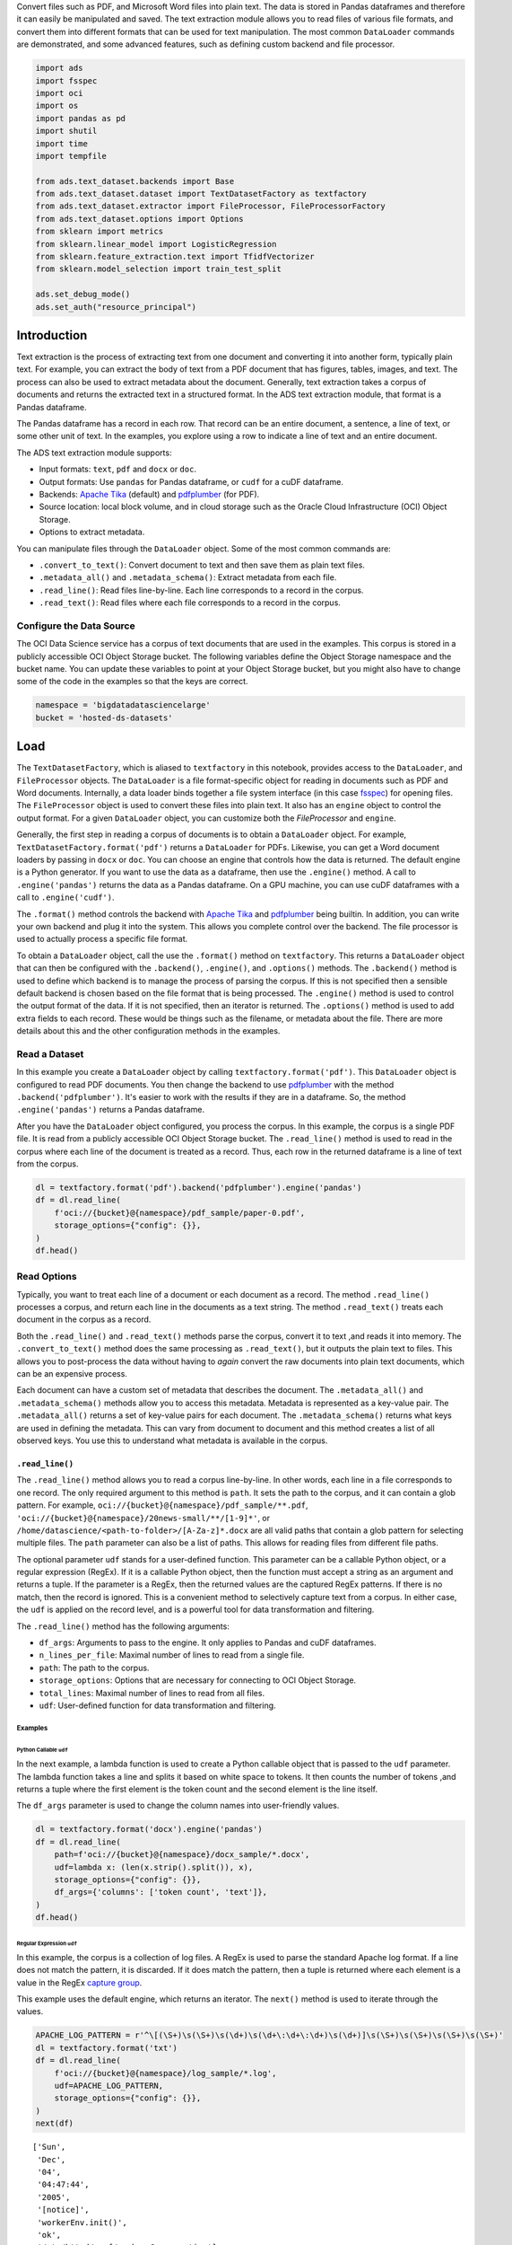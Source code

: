 Convert files such as PDF, and Microsoft Word files into plain text. The data is stored in Pandas dataframes and therefore it can easily be manipulated and saved. The text extraction module allows you to read files of various file formats, and convert them into different formats that can be used for text manipulation. The most common ``DataLoader`` commands are demonstrated, and some advanced features, such as defining custom backend and file processor.

.. code-block:: python3

    import ads
    import fsspec
    import oci
    import os
    import pandas as pd
    import shutil
    import time
    import tempfile
    
    from ads.text_dataset.backends import Base
    from ads.text_dataset.dataset import TextDatasetFactory as textfactory
    from ads.text_dataset.extractor import FileProcessor, FileProcessorFactory
    from ads.text_dataset.options import Options
    from sklearn import metrics
    from sklearn.linear_model import LogisticRegression
    from sklearn.feature_extraction.text import TfidfVectorizer
    from sklearn.model_selection import train_test_split
    
    ads.set_debug_mode()
    ads.set_auth("resource_principal")

Introduction
************

Text extraction is the process of extracting text from one document and converting it into another form, typically plain text. For example, you can extract the body of text from a PDF document that has figures, tables, images, and text. The process can also be used to extract metadata about the document. Generally, text extraction takes a corpus of documents and returns the extracted text in a structured format. In the ADS text extraction module, that format is a Pandas dataframe.

The Pandas dataframe has a record in each row. That record can be an entire document, a sentence, a line of text, or some other unit of text. In the examples, you explore using a row to indicate a line of text and an entire document.

The ADS text extraction module supports:

*  Input formats: ``text``, ``pdf`` and ``docx`` or ``doc``.
*  Output formats: Use ``pandas`` for Pandas dataframe, or ``cudf`` for a cuDF dataframe.
*  Backends: `Apache Tika <https://tika.apache.org/>`__ (default) and `pdfplumber <https://github.com/jsvine/pdfplumber>`__ (for PDF).
*  Source location: local block volume, and in cloud storage such as the Oracle Cloud Infrastructure (OCI) Object Storage.
*  Options to extract metadata.

You can manipulate files through the ``DataLoader`` object. Some of the most common commands are:

*  ``.convert_to_text()``: Convert document to text and then save them as plain text files.
*  ``.metadata_all()`` and ``.metadata_schema()``: Extract metadata from each file.
*  ``.read_line()``: Read files line-by-line. Each line corresponds to a record in the corpus.
*  ``.read_text()``: Read files where each file corresponds to a record in the corpus.

Configure the Data Source
=========================

The OCI Data Science service has a corpus of text documents that are used in the examples. This corpus is stored in a publicly accessible OCI Object Storage bucket. The following variables define the Object Storage namespace and the bucket name. You can update these variables to point at your Object Storage bucket, but you might also have to change some of the code in the examples so that the keys are correct.

.. code-block:: python3

    namespace = 'bigdatadatasciencelarge'
    bucket = 'hosted-ds-datasets'

Load
****

The ``TextDatasetFactory``, which is aliased to ``textfactory`` in this notebook, provides access to the ``DataLoader``, and ``FileProcessor`` objects. The ``DataLoader`` is a file format-specific object for reading in documents such as PDF and Word documents. Internally, a data loader binds together a file system interface (in this case `fsspec <https://filesystem-spec.readthedocs.io/en/latest/>`__) for opening files. The ``FileProcessor`` object is used to convert these files into plain text. It also has an ``engine`` object to control the output format. For a given ``DataLoader`` object, you can customize both the `FileProcessor` and ``engine``.

Generally, the first step in reading a corpus of documents is to obtain a ``DataLoader`` object. For example, ``TextDatasetFactory.format('pdf')`` returns a ``DataLoader`` for PDFs. Likewise, you can get a Word document loaders by passing in ``docx`` or ``doc``. You can choose an engine that controls how the data is returned. The default engine is a Python generator. If you want to use the data as a dataframe, then use the ``.engine()`` method. A call to ``.engine('pandas')`` returns the data as a Pandas dataframe. On a GPU machine, you can use cuDF dataframes with a call to ``.engine('cudf')``.

The ``.format()`` method controls the backend with `Apache Tika <https://tika.apache.org/>`__ and `pdfplumber <https://github.com/jsvine/pdfplumber>`__ being builtin.  In addition, you can write your own backend and plug it into the system.  This allows you complete control over the backend. The file processor is used to actually process a specific file format. 

To obtain a ``DataLoader`` object, call the use the ``.format()`` method on ``textfactory``. This returns a ``DataLoader`` object that can then be configured with the ``.backend()``, ``.engine()``, and ``.options()`` methods. The ``.backend()`` method is used to define which backend is to manage the process of parsing the corpus. If this is not specified then a sensible default backend is chosen based on the file format that is being processed. The ``.engine()`` method is used to control the output format of the data. If it is not specified, then an iterator is returned. The ``.options()`` method is used to add extra fields to each record. These would be things such as the filename, or metadata about the file. There are more details about this and the other configuration methods in the examples.

Read a Dataset
==============

In this example you create a ``DataLoader`` object by calling ``textfactory.format('pdf')``. This ``DataLoader`` object is configured to read PDF documents. You then change the backend to use `pdfplumber <https://github.com/jsvine/pdfplumber>`__ with the method ``.backend('pdfplumber')``. It's easier to work with the results if they are in a dataframe. So, the method ``.engine('pandas')`` returns a Pandas dataframe.

After you have the ``DataLoader`` object configured, you process the corpus. In this example, the corpus is a single PDF file. It is read from a publicly accessible OCI Object Storage bucket. The ``.read_line()`` method is used to read in the corpus where each line of the document is treated as a record. Thus, each row in the returned dataframe is a line of text from the corpus.

.. code-block:: python3

    dl = textfactory.format('pdf').backend('pdfplumber').engine('pandas')
    df = dl.read_line(
        f'oci://{bucket}@{namespace}/pdf_sample/paper-0.pdf',
        storage_options={"config": {}},
    )
    df.head()

.. image:: figures/sec_read_dataset.png
  :width: 280

Read Options
============

Typically, you want to treat each line of a document or each document as a record. The method ``.read_line()`` processes a corpus, and return each line in the documents as a text string. The method ``.read_text()`` treats each document in the corpus as a record.

Both the ``.read_line()`` and ``.read_text()`` methods parse the corpus, convert it to text ,and reads it into memory. The ``.convert_to_text()`` method does the same processing as ``.read_text()``, but it outputs the plain text to files. This allows you to post-process the data without having to *again* convert the raw documents into plain text documents, which can be an expensive process.

Each document can have a custom set of metadata that describes the document. The ``.metadata_all()`` and ``.metadata_schema()`` methods allow you to access this metadata. Metadata is represented as a key-value pair. The ``.metadata_all()`` returns a set of key-value pairs for each document. The ``.metadata_schema()`` returns what keys are used in defining the metadata. This can vary from document to document and this method creates a list of all observed keys. You use this to understand what metadata is available in the corpus.

``.read_line()``
----------------

The ``.read_line()`` method allows you to read a corpus line-by-line. In other words, each line in a file corresponds to one record. The only required argument to this method is ``path``. It sets the path to the corpus, and it can contain a glob pattern. For example, ``oci://{bucket}@{namespace}/pdf_sample/**.pdf``, ``'oci://{bucket}@{namespace}/20news-small/**/[1-9]*'``, or ``/home/datascience/<path-to-folder>/[A-Za-z]*.docx`` are all valid paths that contain a glob pattern for selecting multiple files. The ``path`` parameter can also be a list of paths. This allows for reading files from different file paths.

The optional parameter ``udf`` stands for a user-defined function. This parameter can be a callable Python object, or a regular expression (RegEx). If it is a callable Python object, then the function must accept a string as an argument and returns a tuple. If the parameter is a RegEx, then the returned values are the captured RegEx patterns. If there is no match, then the record is ignored. This is a convenient method to selectively capture text from a corpus. In either case, the ``udf`` is applied on the record level, and is a powerful tool for data transformation and filtering.

The ``.read_line()`` method has the following arguments:

* ``df_args``: Arguments to pass to the engine. It only applies to Pandas and cuDF dataframes.
* ``n_lines_per_file``: Maximal number of lines to read from a single file.
* ``path``: The path to the corpus.
* ``storage_options``: Options that are necessary for connecting to OCI Object Storage.
* ``total_lines``: Maximal number of lines to read from all files.
* ``udf``: User-defined function for data transformation and filtering.

Examples
^^^^^^^^

Python Callable ``udf``
"""""""""""""""""""""""

In the next example, a lambda function is used to create a Python callable object that is passed to the ``udf`` parameter. The lambda function takes a line and splits it based on white space to tokens. It then counts the number of tokens ,and returns a tuple where the first element is the token count and the second element is the line itself.

The ``df_args`` parameter is used to change the column names into user-friendly values.

.. code-block:: python3

    dl = textfactory.format('docx').engine('pandas')
    df = dl.read_line(
        path=f'oci://{bucket}@{namespace}/docx_sample/*.docx',
        udf=lambda x: (len(x.strip().split()), x),
        storage_options={"config": {}},
        df_args={'columns': ['token count', 'text']},
    )
    df.head()

.. image:: figures/sec_callable_udf.png
  :width: 450

Regular Expression ``udf``
""""""""""""""""""""""""""

In this example, the corpus is a collection of log files. A RegEx is used to parse the standard Apache log format. If a line does not match the pattern, it is discarded. If it does match the pattern, then a tuple is returned where each element is a value in the RegEx `capture group <https://www.regular-expressions.info/brackets.html>`__.

This example uses the default engine, which returns an iterator. The ``next()`` method is used to iterate through the values.

.. code-block:: python3

    APACHE_LOG_PATTERN = r'^\[(\S+)\s(\S+)\s(\d+)\s(\d+\:\d+\:\d+)\s(\d+)]\s(\S+)\s(\S+)\s(\S+)\s(\S+)'
    dl = textfactory.format('txt')
    df = dl.read_line(
        f'oci://{bucket}@{namespace}/log_sample/*.log',
        udf=APACHE_LOG_PATTERN,
        storage_options={"config": {}},
    )
    next(df)

.. parsed-literal::

    ['Sun',
     'Dec',
     '04',
     '04:47:44',
     '2005',
     '[notice]',
     'workerEnv.init()',
     'ok',
     '/etc/httpd/conf/workers2.properties']

``.read_text()``
----------------

It you want to treat each document in a corpus as a record, use the ``.read_text()`` method. The ``path`` parameter is the only required parameter as it defines the location of the corpus.

The optional ``udf`` parameter stands for a user-defined function. This parameter can be a callable Python object or a RegEx.

The ``.read_text()`` method has the following arguments:

* ``df_args``: Arguments to pass to the engine. It only applies to Pandas and cuDF dataframes.
* ``path``: The path to the corpus.
* ``storage_options``: Options that are necessary for connecting to OCI Object Storage.
* ``total_files``: The maximum number of files that should be processed.
* ``udf``: User-defined function for data transformation and filtering.

Examples
^^^^^^^^

``total_files``
"""""""""""""""

In this example, the are six files in the corpus. However, the ``total_files`` parameter is set to 4 so only the first four files are processed. There is no guarantee which four will actually be processed.  However, this parameter is commonly used to limit the size of the data when you are developing the code for the model. Later on, it is often removed so the entire corpus is processed.

This example also demonstrates the use of a list, plus globbing, to define the corpus. Notice that the ``path`` parameter is a list with two file paths. The output shows the dataframe has four rows and so only four files were processed.

.. code-block:: python3

    dl = textfactory.format('docx').engine('pandas')
    df = dl.read_text(
        path=[f'oci://{bucket}@{namespace}/docx_sample/*.docx', f'oci://{bucket}@{namespace}/docx_sample/*.doc'],
        total_files=4,
        storage_options={"config": {}},
    )
    df.shape

.. parsed-literal::

    (4, 1)

``.convert_to_text()``
""""""""""""""""""""""

Converting a set of raw documents can be an expensive process. The ``.convert_to_text()`` method allows you to convert a corpus of source document,s and write them out as plain text files. Each document input document is written to a separate file that has the same name as the source file. However, the file extension is changed to ``.txt``.  Converting the raw documents allows you to post-process the raw text multiple times while only have to convert it once.

The ``src_path`` parameter defines the location of the corpus. The ``dst_path`` parameter gives the location where the plain text files are to be written. It can be an Object Storage bucket or the local block storage.  If the directory does not exist, it is created. It overwrites any files in the directory.

The ``.convert_to_text()`` method has the following arguments:

* ``dst_path``: Object Storage or local block storage path where plain text files are written.
* ``encoding``: Encoding for files. The default is ``utf-8``.
* ``src_path``: The path to the corpus.
* ``storage_options``: Options that are necessary for connecting to Object Storage.

The following example converts a corpus ,and writes it to a temporary directory. It then lists all the plain text files that were created in
the conversion process.

.. code-block:: python3

    dst_path = tempfile.mkdtemp()
    dl = textfactory.format('pdf')
    dl.convert_to_text(
        src_path=f'oci://{bucket}@{namespace}/pdf_sample/*.pdf',
        dst_path=dst_path,
        storage_options={"config": {}},
    )
    print(os.listdir(dst_path))
    shutil.rmtree(dst_path)

.. parsed-literal::

    ['paper-2.txt', 'paper-0.txt', 'Emerging Infectious Diseases copyright info.txt', 'Preventing Chronic Disease Copyright License.txt', 'Budapest Open Access Initiative _ Budapest Open Access Initiative.txt', 'paper-1.txt']

Each document can contain metadata. The purpose of the ``.metadata_all()`` method is to capture this information for each document in the corpus. There is no standard set of metadata across all documents so each document could return different set of values.

The ``path`` parameter is the only required parameter as it defines the location of the corpus. 

The ``.metadata_all()`` method has the following arguments:

* ``encoding``: Encoding for files. The default is ``utf-8``.
* ``path``: The path to the corpus.
* ``storage_options``: Options that are necessary for connecting to Object Storage.

The next example processes a corpus of PDF documents using ``pdfplumber``, and prints the metadata for the first document.

.. code-block:: python3

    dl = textfactory.format('pdf').backend('pdfplumber').option(Options.FILE_NAME)
    metadata = dl.metadata_all(
        path=f'oci://{bucket}@{namespace}/pdf_sample/Emerging Infectious Diseases copyright info.pdf',
        storage_options={"config": {}}
    )
    next(metadata)

.. parsed-literal::

    {'Creator': 'Mozilla/5.0 (Macintosh; Intel Mac OS X 10_15_7) AppleWebKit/537.36 (KHTML, like Gecko) Chrome/91.0.4472.114 Safari/537.36',
     'Producer': 'Skia/PDF m91',
     'CreationDate': "D:20210802234012+00'00'",
     'ModDate': "D:20210802234012+00'00'"}

The backend that is used can affect what metadata is returned. For example, the Tika backend returns more metadata than ``pdfplumber``, and also the names of the metadata elements are also different. The following example processes the same PDF document as previously used, but you can see that
there is a difference in the metadata.

.. code-block:: python3

    dl = textfactory.format('pdf').backend('default')
    metadata = dl.metadata_all(
        path=f'oci://{bucket}@{namespace}/pdf_sample/Emerging Infectious Diseases copyright info.pdf',
        storage_options={"config": {}}
    )
    next(metadata)

.. parsed-literal::

    {'Content-Type': 'application/pdf',
     'Creation-Date': '2021-08-02T23:40:12Z',
     'Last-Modified': '2021-08-02T23:40:12Z',
     'Last-Save-Date': '2021-08-02T23:40:12Z',
     'X-Parsed-By': ['org.apache.tika.parser.DefaultParser',
      'org.apache.tika.parser.pdf.PDFParser'],
     'access_permission:assemble_document': 'true',
     'access_permission:can_modify': 'true',
     'access_permission:can_print': 'true',
     'access_permission:can_print_degraded': 'true',
     'access_permission:extract_content': 'true',
     'access_permission:extract_for_accessibility': 'true',
     'access_permission:fill_in_form': 'true',
     'access_permission:modify_annotations': 'true',
     'created': '2021-08-02T23:40:12Z',
     'date': '2021-08-02T23:40:12Z',
     'dc:format': 'application/pdf; version=1.4',
     'dcterms:created': '2021-08-02T23:40:12Z',
     'dcterms:modified': '2021-08-02T23:40:12Z',
     'meta:creation-date': '2021-08-02T23:40:12Z',
     'meta:save-date': '2021-08-02T23:40:12Z',
     'modified': '2021-08-02T23:40:12Z',
     'pdf:PDFVersion': '1.4',
     'pdf:charsPerPage': '2660',
     'pdf:docinfo:created': '2021-08-02T23:40:12Z',
     'pdf:docinfo:creator_tool': 'Mozilla/5.0 (Macintosh; Intel Mac OS X 10_15_7) AppleWebKit/537.36 (KHTML, like Gecko) Chrome/91.0.4472.114 Safari/537.36',
     'pdf:docinfo:modified': '2021-08-02T23:40:12Z',
     'pdf:docinfo:producer': 'Skia/PDF m91',
     'pdf:encrypted': 'false',
     'pdf:hasMarkedContent': 'true',
     'pdf:hasXFA': 'false',
     'pdf:hasXMP': 'false',
     'pdf:unmappedUnicodeCharsPerPage': '0',
     'producer': 'Skia/PDF m91',
     'xmp:CreatorTool': 'Mozilla/5.0 (Macintosh; Intel Mac OS X 10_15_7) AppleWebKit/537.36 (KHTML, like Gecko) Chrome/91.0.4472.114 Safari/537.36',
     'xmpTPg:NPages': '1'}

``.metadata_schema()``
----------------------

As briefly discussed in the  ``.metadata_all()`` method section, there is no standard set of metadata across all documents. The ``.metadata_schema()`` method is a convenience method that returns what metadata is available in the corpus. It returns a list of all observed metadata fields in the corpus. Since each document can have a different set of metadata, all the values returned may not exist in all documents.  It should also be noted that the engine used can return different metadata for the same document. 

The ``path`` parameter is the only required parameter as it defines the location of the corpus. 

Often, you don't want to process an entire corpus of documents to get a sense of what metadata is available. Generally, the engine returns a fairly consistent set of metadata. The ``n_files`` option is handy because it limits the number of files that are processed.

The ``.metadata_schema()`` method has the following arguments:

* ``encoding``: Encoding for files. The default is ``utf-8``.
* ``n_files``: Maximum number of files to process. The default is ``1``.
* ``path``: The path to the corpus.
* ``storage_options``: Options that are necessary for connecting to Object Storage.

The following example uses the ``.metadata_schema()`` method to collect the metadata fields on the first two files in the corpus. The ``n_files=2`` parameter is used to control the number of files that are processed.

.. code-block:: python3

    dl = textfactory.format('pdf').backend('pdfplumber')
    schema =dl.metadata_schema(
        f'oci://{bucket}@{namespace}/pdf_sample/*.pdf',
        storage_options={"config": {}},
        n_files=2
    )
    print(schema)

.. parsed-literal::

    ['ModDate', 'Producer', 'CreationDate', 'Creator']

Augment Records
***************

The ``text_dataset`` module has the ability to augment the returned records with additional information using the ``.option()`` method. This method takes an enum from the ``Options`` class. The ``.option()`` method can be used multiple times on the same ``DataLoader`` to select a set of additional information that is returned. The ``Options.FILE_NAME`` enum returns the filename that is associated with the record. The ``Options.FILE_METADATA`` enum allows you to extract individual values from the document’s metadata. Notice that the engine used can return different metadata for the same document. 

Examples
========

``Options.FILE_NAME``
---------------------

The following example uses ``.option(Options.FILE_NAME)`` to augment to add the filename of each record that is returned. The example uses the ``txt`` for the ``FileProcessor``, and Tika for the backend. The engine is Pandas so a dataframe is returned. The ``df_args`` option is used to rename the columns of the dataframe. Notice that the returned dataframe has a column named ``path``. This is the information that was added to the record from the ``.option(Options.FILE_NAME)`` method.

.. code-block:: python3

    dl = textfactory.format('txt').backend('tika').engine('pandas').option(Options.FILE_NAME)
    df = dl.read_text(
        path=f'oci://{bucket}@{namespace}/20news-small/**/[1-9]*',
        storage_options={"config": {}},
        df_args={'columns': ['path', 'text']}
    )
    df.head()

.. image:: figures/sec_filename.png

``Options.FILE_METADATA``
-------------------------

You can add metadata about a document to a record using ``.option(Options.FILE_METADATA, {'extract': ['<key1>, '<key2>']})``.  When using ``Options.FILE_METADATA``, there is a required second parameter. It takes a dictionary where the key is the action to be taken. In the next example, the ``extract`` key provides a list of metadata that can be extracted. When a list is used, the returned value is also a list of the metadata values. The example uses repeated calls to ``.option()`` where different metadata values are extracted. In this case, a list is not returned, but each value is in a separate Pandas column.

.. code-block:: python3

    dl = textfactory.format('docx').engine('pandas') \
        .option(Options.FILE_METADATA, {'extract': ['Character Count']}) \
        .option(Options.FILE_METADATA, {'extract': ['Paragraph-Count']}) \
        .option(Options.FILE_METADATA, {'extract': ['Author']})
    df = dl.read_text(
        path=f'oci://{bucket}@{namespace}/docx_sample/*.docx',
        storage_options={"config": {}},
        df_args={'columns': ['character count', 'paragraph count', 'author', 'content']},
    )
    df.head()

.. image:: figures/sec_metadata.png

Custom File Processor and Backend
*********************************

The ``text_dataset`` module supports a number of file processors and backends. However, it isn't practical to provide these for all possible documents. So, the ``text_dataset`` allows you to create your own.

When creating a custom file processor, you must register it with ADS using the ``FileProcessorFactory.register()`` method. The first parameter is the name that you want to associate with the file processor. The second parameter is the class that is to be registered.  There is no need to register the backend class.

Custom Backend
==============

To create a backend, you need to develop a class that inherits from the ``ads.text_dataset.backends.Base`` class. In your class, you need to overload any of the following methods that you want to use with: ``.read_line()``, ``.read_text()``, ``.convert_to_text()``, and ``.get_metadata()``. The ``.get_metadata()`` method must be overload if you want to use the ``.metadata_all()`` and ``.metadata_schema()`` methods in your backend.

The ``.convert_to_text()`` method takes a file handler, destination path, filename, and storage options as parameters. This method must write the plain text file to the destination path, and return the path of the file.

The ``.get_metadata()`` method takes a file handler as an input parameter, and returns a dictionary of the metadata. The ``.metadata_all()`` and ``.metadata_schema()`` methods don't need to be overload because they use the ``.get_metadata()`` method to return their results.

The ``.read_line()`` method must take a file handle, and have a ``yield`` statement that returns a plain text line from the document.

The ``.read_text()`` method has the same requirements as the ``.read_line()`` method, except it must ``yield`` the entire document as
plain text.

The following are the method signatures:

.. code-block:: python3

   convert_to_text(self, fhandler, dst_path, fname, storage_options)
   get_metadata(self, fhandler)
   read_line(self, fhandler)
   read_text(self, fhandler)

Custom File Processor
=====================

To create a custom file processor you must develop a class that inherits from ``ads.text_dataset.extractor.FileProcessor``. Generally, there are no methods that need to be overloaded. However, the ``backend_map`` class variable has to be defined. This is a dictionary where the key is the name of the format that it support,s and the value is the file processor class. There must be a key called ``default`` that is used when no file processor is defined for the ``DataLoader``.  An example of the ``backend_map`` is:

.. code-block:: python3

   backend_map = {'default': MyCustomBackend, 'tika': Tika, 'custom': MyCustomBackend}

Example
=======

In the next example, you create a custom backend class called ``ReverseBackend``. It overloads the ``.read_line()`` and ``.read_text()`` methods. This toy backend returns the records in reverse order.

The ``TextReverseFileProcessor`` class is used to create a new file processor for use with the backend. This class has the ``backend_map`` class variable that maps the backend label to the backend object. In this case, the only format that is provided is the default class.

Having defined the backend (``TextReverseBackend``) and file processor (``TextReverseFileProcessor``) classes, the format must be registered.  You register it with the ``FileProcessorFactory.register('text_reverse', TextReverseFileProcessor)`` command where the first parameter is the format and the second parameter is the file processor class.

.. code-block:: python3

    class TextReverseBackend(Base):
        def read_line(self, fhandler):
            with fhandler as f:
                for line in f:
                    yield line.decode()[::-1]
        
        def read_text(self, fhandler):
            with fhandler as f:
                yield f.read().decode()[::-1]
                
    class TextReverseFileProcessor(FileProcessor):
        backend_map = {'default': TextReverseBackend}
        
    FileProcessorFactory.register('text_reverse', TextReverseFileProcessor)

Having created the custom backend and file processor, you use the ``.read_line()`` method to read in one record and print it.

.. code-block:: python3

    dl = textfactory.format('text_reverse')
    reverse_text = dl.read_line(
        f'oci://{bucket}@{namespace}/20news-small/rec.sport.baseball/100521',
        total_lines=1,
        storage_options={"config": {}},
    )
    text = next(reverse_text)[0]
    print(text)

.. parsed-literal::
    
    )uiL C evetS( ude.uhj.fch.xinuhj@larimda :morF


The ``.read_line()`` method in the ``TextReverseBackend`` class reversed the characters in each line of text that is processed. You can confirm this by reversing it back.

.. code-block:: python3

    text[::-1]

.. parsed-literal::

    'From: admiral@jhunix.hcf.jhu.edu (Steve C Liu)\n'


